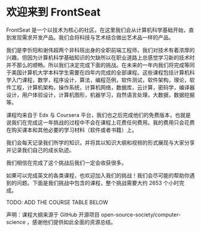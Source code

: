 * 欢迎来到 FrontSeat

[[./resources/logo.png]]

FrontSeat 是一个以技术为核心的社区。在这里我们会从计算机科学基础开始，直到发现需求开发产品。我们会将科技与艺术结合做出艺术品一样的产品。

我们是李忻阳和谢伟超两个非科班出身的全职前端工程师，我们对技术有着浓厚的兴趣。但因为计算机科学基础知识的欠缺所以在职业道路上总感觉学习新的技术时并不那么的顺畅。所以我们决定完成下面的挑战。在未来的一年内我们将完成等同于美国计算机大学本科学生需要在四年内完成的全部课程。这些课程包括计算机科学入门课程，数学，程序设计，算法，编程范例，软件测试，软件架构，理论，软件工程，计算机架构，操作系统，计算机网络，数据库，云计算，密码学，编译器设计，用户体验设计，计算机图形，机器学习，自然语言处理，大数据，数据挖掘等。

课程均来自于 Edx 与 Coursera 平台，我们也之后完成他们的免费版本，也就是说我们在完成这一年挑战的过程中不会在课程上花费任何费用。我的费用只会花费在购买课本和其他必要的学习材料（软件或者书籍）上。

我们会每天记录我们所学的知识，并将其以知识大纲和视频的形式展现与大家分享并记录我们自己的成长轨迹。

我们相信在完成了这个挑战后我们一定会收获很多。

如果可以完成英文的各类课程，也欢迎加入我们的挑战！我们会尽可能的帮助你遇到的问题。下面是我们挑战中包含的课程，整个挑战需要大约 2653 个小时完成。

TODO: ADD THE COURSE TABLE BELOW


声明：课程大纲来源于 GitHub 开源项目 open-source-society/computer-science ，感谢他们提供如此全面的资源总结。
